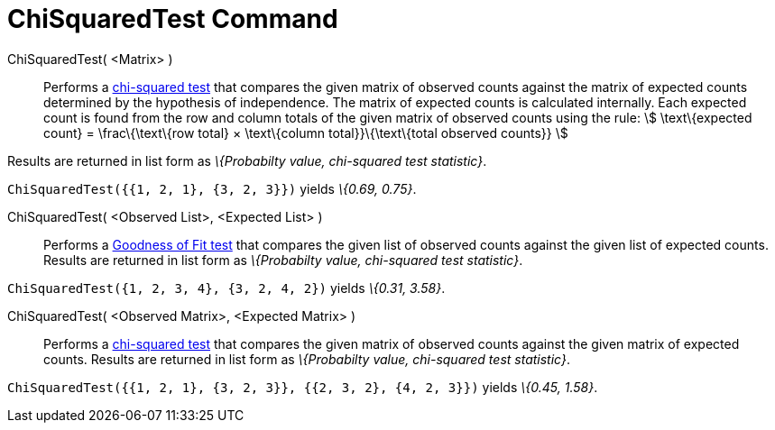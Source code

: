 = ChiSquaredTest Command
:page-en: commands/ChiSquaredTest
ifdef::env-github[:imagesdir: /en/modules/ROOT/assets/images]

ChiSquaredTest( <Matrix> )::
  Performs a http://en.wikipedia.org/wiki/Chi-squared_test[chi-squared test] that compares the given matrix of observed
  counts against the matrix of expected counts determined by the hypothesis of independence.
  The matrix of expected counts is calculated internally. Each expected count is found from the row and column totals of
  the given matrix of observed counts using the rule:
  stem:[ \text\{expected count} = \frac\{\text\{row total} × \text\{column total}}\{\text\{total observed counts}} ]

Results are returned in list form as _\{Probabilty value, chi-squared test statistic}_.

[EXAMPLE]
====

`++ChiSquaredTest({{1, 2, 1}, {3, 2, 3}})++` yields _\{0.69, 0.75}_.

====

ChiSquaredTest( <Observed List>, <Expected List> )::
  Performs a http://en.wikipedia.org/wiki/Goodness_of_fit[Goodness of Fit test] that compares the given list of observed
  counts against the given list of expected counts.
  Results are returned in list form as _\{Probabilty value, chi-squared test statistic}_.

[EXAMPLE]
====

`++ChiSquaredTest({1, 2, 3, 4}, {3, 2, 4, 2})++` yields _\{0.31, 3.58}_.

====

ChiSquaredTest( <Observed Matrix>, <Expected Matrix> )::
  Performs a http://en.wikipedia.org/wiki/Chi-squared_test[chi-squared test] that compares the given matrix of observed
  counts against the given matrix of expected counts.
  Results are returned in list form as _\{Probabilty value, chi-squared test statistic}_.

[EXAMPLE]
====

`++ChiSquaredTest({{1, 2, 1}, {3, 2, 3}}, {{2, 3, 2}, {4, 2, 3}})++` yields _\{0.45, 1.58}_.

====
